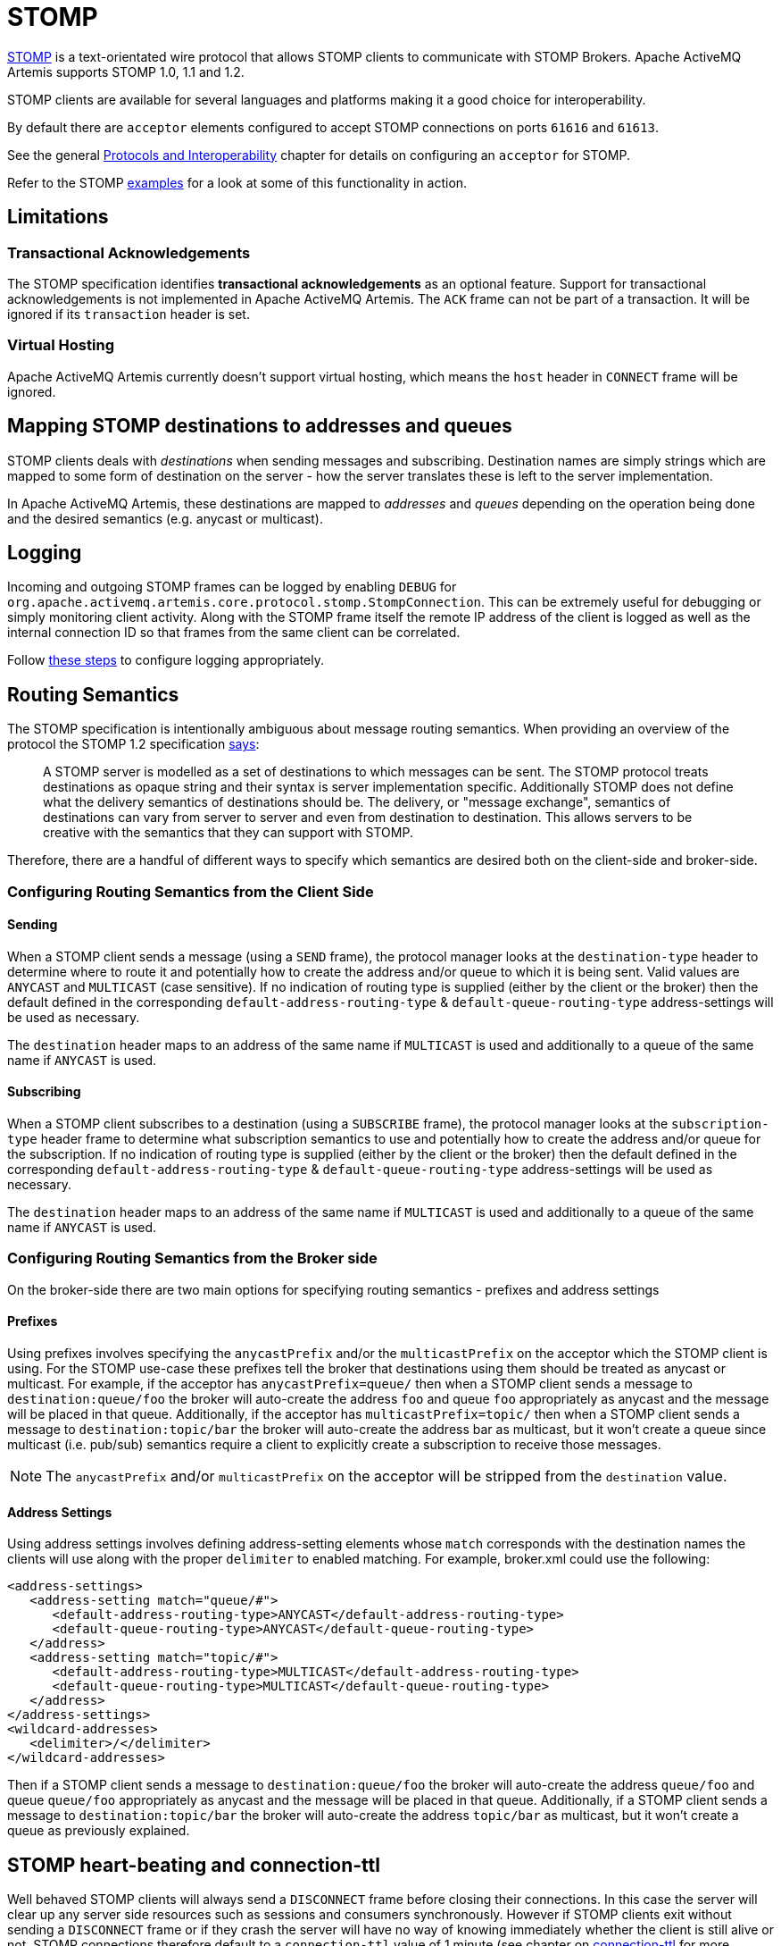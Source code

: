 = STOMP
:idprefix:
:idseparator: -

https://stomp.github.io/[STOMP] is a text-orientated wire protocol that allows STOMP clients to communicate with STOMP Brokers.
Apache ActiveMQ Artemis supports STOMP 1.0, 1.1 and 1.2.

STOMP clients are available for several languages and platforms making it a good choice for interoperability.

By default there are `acceptor` elements configured to accept STOMP connections on ports `61616` and `61613`.

See the general xref:protocols-interoperability.adoc#protocols-and-interoperability[Protocols and Interoperability] chapter for details on configuring an `acceptor` for STOMP.

Refer to the STOMP xref:examples.adoc[examples] for a look at some of this functionality in action.

== Limitations

=== Transactional Acknowledgements

The STOMP specification identifies *transactional acknowledgements* as an optional feature.
Support for transactional acknowledgements is not implemented in Apache ActiveMQ Artemis.
The `ACK` frame can not be part of a transaction.
It will be ignored if its `transaction` header is set.

=== Virtual Hosting

Apache ActiveMQ Artemis currently doesn't support virtual hosting, which means the `host` header in `CONNECT` frame will be ignored.

== Mapping STOMP destinations to addresses and queues

STOMP clients deals with _destinations_ when sending messages and subscribing.
Destination names are simply strings which are mapped to some form of destination on the server - how the server translates these is left to the server implementation.

In Apache ActiveMQ Artemis, these destinations are mapped to _addresses_ and _queues_ depending on the operation being done and the desired semantics (e.g. anycast or multicast).

== Logging

Incoming and outgoing STOMP frames can be logged by enabling `DEBUG` for `org.apache.activemq.artemis.core.protocol.stomp.StompConnection`.
This can be extremely useful for debugging or simply monitoring client activity.
Along with the STOMP frame itself the remote IP address of the client is logged as well as the internal connection ID so that frames from the same client can be correlated.

Follow xref:logging.adoc#configuring-a-specific-level-for-a-logger[these steps] to configure logging appropriately.

== Routing Semantics

The STOMP specification is intentionally ambiguous about message routing semantics.
When providing an overview of the protocol the STOMP 1.2 specification https://stomp.github.io/stomp-specification-1.2.html#Protocol_Overview[says]:

____
A STOMP server is modelled as a set of destinations to which messages can be sent.
The STOMP protocol treats destinations as opaque string and their syntax is server implementation specific.
Additionally STOMP does not define what the delivery semantics of destinations should be.
The delivery, or "message exchange", semantics of destinations can vary from server to server and even from destination to destination.
This allows servers to be creative with the semantics that they can support with STOMP.
____

Therefore, there are a handful of different ways to specify which semantics are desired both on the client-side and broker-side.

=== Configuring Routing Semantics from the Client Side

==== Sending

When a STOMP client sends a message (using a `SEND` frame), the protocol manager looks at the `destination-type` header to determine where to route it and potentially how to create the address and/or queue to which it is being sent.
Valid values are `ANYCAST` and `MULTICAST` (case sensitive).
If no indication of routing type is supplied (either by the client or the broker) then the default defined in the corresponding `default-address-routing-type` & `default-queue-routing-type` address-settings will be used as necessary.

The `destination` header maps to an address of the same name if `MULTICAST` is used and additionally to a queue of the same name if `ANYCAST` is used.

==== Subscribing

When a STOMP client subscribes to a destination (using a `SUBSCRIBE` frame), the protocol manager looks at the `subscription-type` header frame to determine what subscription semantics to use and potentially how to create the address and/or queue for the subscription.
If no indication of routing type is supplied (either by the client or the broker) then the default defined in the corresponding `default-address-routing-type` & `default-queue-routing-type` address-settings will be used as necessary.

The `destination` header maps to an address of the same name if `MULTICAST` is used and additionally to a queue of the same name if `ANYCAST` is used.

=== Configuring Routing Semantics from the Broker side

On the broker-side there are two main options for specifying routing semantics - prefixes and address settings

==== Prefixes

Using prefixes involves specifying the `anycastPrefix` and/or the `multicastPrefix` on the acceptor which the STOMP client is using.
For the STOMP use-case these prefixes tell the broker that destinations using them should be treated as anycast or multicast.
For example, if the acceptor has `anycastPrefix=queue/` then when a STOMP client sends a message to `destination:queue/foo` the broker will auto-create the address `foo` and queue `foo` appropriately as anycast and the message will be placed in that queue.
Additionally, if the acceptor has `multicastPrefix=topic/` then when a STOMP client sends a message to `destination:topic/bar` the broker will auto-create the address bar as multicast, but it won't create a queue since multicast (i.e. pub/sub) semantics require a client to explicitly create a subscription to receive those messages.

NOTE: The `anycastPrefix` and/or `multicastPrefix` on the acceptor will be stripped from the `destination` value.

==== Address Settings

Using address settings involves defining address-setting elements whose `match` corresponds with the destination names the clients will use along with the proper `delimiter` to enabled matching.
For example, broker.xml could use the following:

[,xml]
----
<address-settings>
   <address-setting match="queue/#">
      <default-address-routing-type>ANYCAST</default-address-routing-type>
      <default-queue-routing-type>ANYCAST</default-queue-routing-type>
   </address>
   <address-setting match="topic/#">
      <default-address-routing-type>MULTICAST</default-address-routing-type>
      <default-queue-routing-type>MULTICAST</default-queue-routing-type>
   </address>
</address-settings>
<wildcard-addresses>
   <delimiter>/</delimiter>
</wildcard-addresses>
----

Then if a STOMP client sends a message to `destination:queue/foo` the broker will auto-create the address `queue/foo` and queue `queue/foo` appropriately as anycast and the message will be placed in that queue.
Additionally, if a STOMP client sends a message to `destination:topic/bar` the broker will auto-create the address `topic/bar` as multicast, but it won't create a queue as previously explained.

== STOMP heart-beating and connection-ttl

Well behaved STOMP clients will always send a `DISCONNECT` frame before closing their connections.
In this case the server will clear up any server side resources such as sessions and consumers synchronously.
However if STOMP clients exit without sending a `DISCONNECT` frame or if they crash the server will have no way of knowing immediately whether the client is still alive or not.
STOMP connections therefore default to a `connection-ttl` value of 1 minute (see chapter on xref:connection-ttl.adoc#detecting-dead-connections[connection-ttl] for more information.
This value can be overridden using the `connection-ttl-override` property or if you need a specific connectionTtl for your stomp connections without affecting the broker-wide `connection-ttl-override` setting, you can configure your stomp acceptor with the `connectionTtl` property, which is used to set the ttl for connections that are created from that acceptor.
For example:

[,xml]
----
<acceptor name="stomp-acceptor">tcp://localhost:61613?protocols=STOMP;connectionTtl=20000</acceptor>
----

The above configuration will make sure that any STOMP connection that is created from that acceptor and does not include a `heart-beat` header or disables client-to-server heart-beats by specifying a `0` value will have its `connection-ttl` set to 20 seconds.
The `connectionTtl` set on an acceptor will take precedence over `connection-ttl-override`.
The default `connectionTtl` is 60,000 milliseconds.

Since STOMP 1.0 does not support heart-beating then all connections from STOMP 1.0 clients will have a connection TTL imposed upon them by the broker based on the aforementioned configuration options.
Likewise, any STOMP 1.1 or 1.2 clients that don't specify a `heart-beat` header or disable client-to-server heart-beating (e.g. by sending `0,X` in the `heart-beat` header) will have a connection TTL imposed upon them by the broker.

For STOMP 1.1 and 1.2 clients which send a non-zero client-to-server `heart-beat` header value then their connection TTL will be set accordingly.
However, the broker will not strictly set the connection TTL to the same value as the specified in the `heart-beat` since even small network delays could then cause spurious disconnects.
Instead, the client-to-server value in the `heart-beat` will be multiplied by the `heartBeatToConnectionTtlModifier` specified on the acceptor.
The `heartBeatToConnectionTtlModifier` is a decimal value that defaults to `2.0` so for example, if a client sends a `heart-beat` header of `1000,0` the connection TTL will be set to `2000` so that the data or ping frames sent every 1000 milliseconds will have a sufficient cushion so as not to be considered late and trigger a disconnect.
This is also in accordance with the STOMP 1.1 and 1.2 specifications which both state, "because of timing inaccuracies, the receiver SHOULD be tolerant and take into account an error margin."

The minimum and maximum connection TTL allowed can also be specified on the acceptor via the `connectionTtlMin` and `connectionTtlMax` properties respectively.
The default `connectionTtlMin` is 1000 and the default `connectionTtlMax` is Java's `Long.MAX_VALUE` meaning there essentially is no max connection TTL by default.
Keep in mind that the `heartBeatToConnectionTtlModifier` is relevant here.
For example, if a client sends a `heart-beat` header of `20000,0` and the acceptor is using a `connectionTtlMax` of `30000` and a default `heartBeatToConnectionTtlModifier` of `2.0` then the connection TTL would be `40000` (i.e. `20000` * `2.0`) which would exceed the `connectionTtlMax`.
In this case the server would respond to the client with a `heart-beat` header of `0,15000` (i.e. `30000` / `2.0`).
As described previously, this is to make sure there is a sufficient cushion for the client heart-beats in accordance with the STOMP 1.1 and 1.2 specifications.
The same kind of calculation is done for `connectionTtlMin`.

The minimum server-to-client heart-beat value is 500ms.

[NOTE]
====


Please note that the STOMP protocol version 1.0 does not contain any heart-beat frame.
It is therefore the user's responsibility to make sure data is sent within connection-ttl or the server will assume the client is dead and clean up server side resources.
With STOMP 1.1 users can use heart-beats to maintain the life cycle of stomp connections.
====

== Selector/Filter expressions

STOMP subscribers can specify an expression used to select or filter what the subscriber receives using the `selector` header.
The filter expression syntax follows the _core filter syntax_ described in the xref:filter-expressions.adoc#filter-expressions[Filter Expressions] documentation.

== STOMP and JMS interoperability

=== Sending and consuming STOMP message from JMS or Core API

STOMP is mainly a text-orientated protocol.
To make it simpler to interoperate with JMS and Core API, our STOMP implementation checks for presence of the `content-length` header to decide how to map a STOMP 1.0 message to a JMS Message or a Core message.

If the STOMP 1.0 message does _not_ have a `content-length` header, it will be mapped to a JMS _TextMessage_ or a Core message with a _single nullable SimpleString in the body buffer_.

Alternatively, if the STOMP 1.0 message _has_ a `content-length` header, it will be mapped to a JMS _BytesMessage_ or a Core message with a _byte[] in the body buffer_.

The same logic applies when mapping a JMS message or a Core message to STOMP.
A STOMP 1.0 client can check the presence of the `content-length` header to determine the type of the message body (String or bytes).

=== Message IDs for STOMP messages

When receiving STOMP messages via a JMS consumer or a QueueBrowser, the messages have no properties like JMSMessageID by default.
However this may bring some inconvenience to clients who wants an ID for their purpose.
The broker STOMP provides a parameter to enable message ID on each incoming STOMP message.
If you want each STOMP message to have a unique ID, just set the `stompEnableMessageId` to true.
For example:

[,xml]
----
<acceptor name="stomp-acceptor">tcp://localhost:61613?protocols=STOMP;stompEnableMessageId=true</acceptor>
----

When the server starts with the above setting, each stomp message sent through this acceptor will have an extra property added.
The property key is `amqMessageId` and the value is a String representation of a long type internal message id prefixed with `STOMP`, like:

----
amqMessageId : STOMP12345
----

The default `stompEnableMessageId` value is `false`.

== Durable Subscriptions

The `SUBSCRIBE` and `UNSUBSCRIBE` frames can be augmented with special headers to create and destroy durable subscriptions respectively.

To create a durable subscription the `client-id` header must be set on the `CONNECT` frame and the `durable-subscription-name` must be set on the `SUBSCRIBE` frame.
The combination of these two headers will form the identity of the durable subscription.

To delete a durable subscription the `client-id` header must be set on the `CONNECT` frame and the `durable-subscription-name` must be set on the `UNSUBSCRIBE` frame.
The values for these headers should match what was set on the `SUBSCRIBE` frame to delete the corresponding durable subscription.

Aside from `durable-subscription-name`, the broker also supports `durable-subscriber-name` (a deprecated property used before `durable-subscription-name`) as well as `activemq.subscriptionName` from ActiveMQ Classic.
This is the order of precedence if the frame contains more than one of these:

. `durable-subscription-name`
. `durable-subscriber-name`
. `activemq.subscriptionName`

It is possible to pre-configure durable subscriptions since the STOMP implementation creates the queue used for the durable subscription in a deterministic way (i.e. using the format of `client-id`.`subscription-name`).
For example, if you wanted to configure a durable subscription on the address `myAddress` with a client-id of `myclientid` and a subscription name of `mysubscription` then configure the durable subscription:

[,xml]
----
<addresses>
   <address name="myAddress">
      <multicast>
         <queue name="myclientid.mysubscription"/>
      </multicast>
   </address>
</addresses>
----

== Handling of Large Messages with STOMP

STOMP clients may send very large frame bodies which can exceed the size of the broker's internal buffer, causing unexpected errors.
To prevent this situation from happening, the broker provides a STOMP configuration attribute `stompMinLargeMessageSize`.
This attribute can be configured inside a stomp acceptor, as a parameter.
For example:

[,xml]
----
<acceptor name="stomp-acceptor">tcp://localhost:61613?protocols=STOMP;stompMinLargeMessageSize=10240</acceptor>
----

The type of this attribute is integer.
When this attributed is configured, the broker will check the size of the body of each STOMP frame arrived from connections established with this acceptor.
If the size of the body is equal or greater than the value of `stompMinLargeMessageSize`, the message will be persisted as a large message.
When a large message is delivered to a STOMP consumer, the broker will automatically handle the conversion from a large message to a normal message, before sending it to the client.

If a large message is compressed, the server will uncompressed it before sending it to stomp clients.
The default value of `stompMinLargeMessageSize` is the same as the default value of xref:large-messages.adoc#configuring-the-core-client[minLargeMessageSize].

== Web Sockets

Apache ActiveMQ Artemis also supports STOMP over https://html.spec.whatwg.org/multipage/web-sockets.html[Web Sockets].
Modern web browsers which support Web Sockets can send and receive STOMP messages.

STOMP over Web Sockets is supported via the normal STOMP acceptor:

[,xml]
----
<acceptor name="stomp-ws-acceptor">tcp://localhost:61614?protocols=STOMP</acceptor>
----

With this configuration, Apache ActiveMQ Artemis will accept STOMP connections over Web Sockets on the port `61614`.
Web browsers can then connect to `ws://<server>:61614` using a Web Socket to send and receive STOMP messages.

A companion JavaScript library to ease client-side development is available from https://github.com/jmesnil/stomp-websocket[GitHub] (please see its http://jmesnil.net/stomp-websocket/doc/[documentation] for a complete description).

The payload length of Web Socket frames can vary between client implementations.
By default the broker will accept frames with a payload length of 65,536.
If the client needs to send payloads longer than this in a single frame this length can be adjusted by using the `webSocketMaxFramePayloadLength` URL parameter on the acceptor.
In previous version this was configured via the similarly named `stompMaxFramePayloadLength` acceptor URL parameter.

Web Socket frames can be encoded as either https://datatracker.ietf.org/doc/html/rfc6455#section-11.8[binary or text].
By default the broker encodes them as binary.
However, this can be changed by using the `webSocketEncoderType` acceptor URL parameter.
Valid values are `binary` and `text`.

The `stomp-websockets` xref:examples.adoc[example] shows how to configure an Apache ActiveMQ Artemis broker to have web browsers and Java applications exchanges messages.

== Flow Control

STOMP clients can use the `consumer-window-size` header on the `SUBSCRIBE` frame to control the flow of messages to clients.
This is broadly discussed in the xref:flow-control.adoc#flow-control[Flow Control] chapter.

This ability is similar to the `activemq.prefetchSize` header supported by ActiveMQ Classic.
However, that header specifies the size in terms of _messages_ whereas `consumer-window-size` specifies the size in terms of _bytes_.
ActiveMQ Artemis supports the `activemq.prefetchSize` header for backwards compatibility but the value will be interpreted as _bytes_ just like `consumer-window-size` would be.
If both `activemq.prefetchSize` and `consumer-window-size` are set then the value for `consumer-window-size` will be used.

Setting `consumer-window-size` to `0` will ensure that once a STOMP client receives a message that it will _not_ receive another one until it sends the appropriate `ACK` or `NACK` frame for the message it already has.

Setting `consumer-window-size` to a value _greater than_ `0` will allow it to receive messages until the cumulative bytes of those messages reaches the configured size.
Once that happens the client will not receive any more messages until it sends the appropriate `ACK` or `NACK` frame for the messages it already has.

Setting `consumer-window-size` to `-1` means there is no flow control and the broker will dispatch messages to clients as fast as it can.

Flow control can be configured at the `acceptor` as well using the `stompConsumerWindowSize` URL parameter.
This value is `10240` (i.e. 10K) by default for clients using `client` and `client-individual` acknowledgement modes.
It is `-1` for clients using the `auto` acknowledgement mode.
Even if `stompConsumerWindowSize` is set on the STOMP `acceptor` it will be overriden by the value provided by individual clients using the `consumer-window-size` header on their `SUBSCRIBE` frame.

[NOTE]
====


The `stompConsumerWindowSize` URL parameter used to be called `stompConsumerCredits` but was changed to be more consistent with the new header name (i.e. `consumer-window-size`).
The `stompConsumerCredits` parameter is deprecated but it will still work for the time being.
====

Using the <<logging,DEBUG logging>> mentioned earlier it is possible to see the size of the `MESSAGE` frames dispatched to clients.
This can help when trying to determine the best `consumer-window-size` setting.
